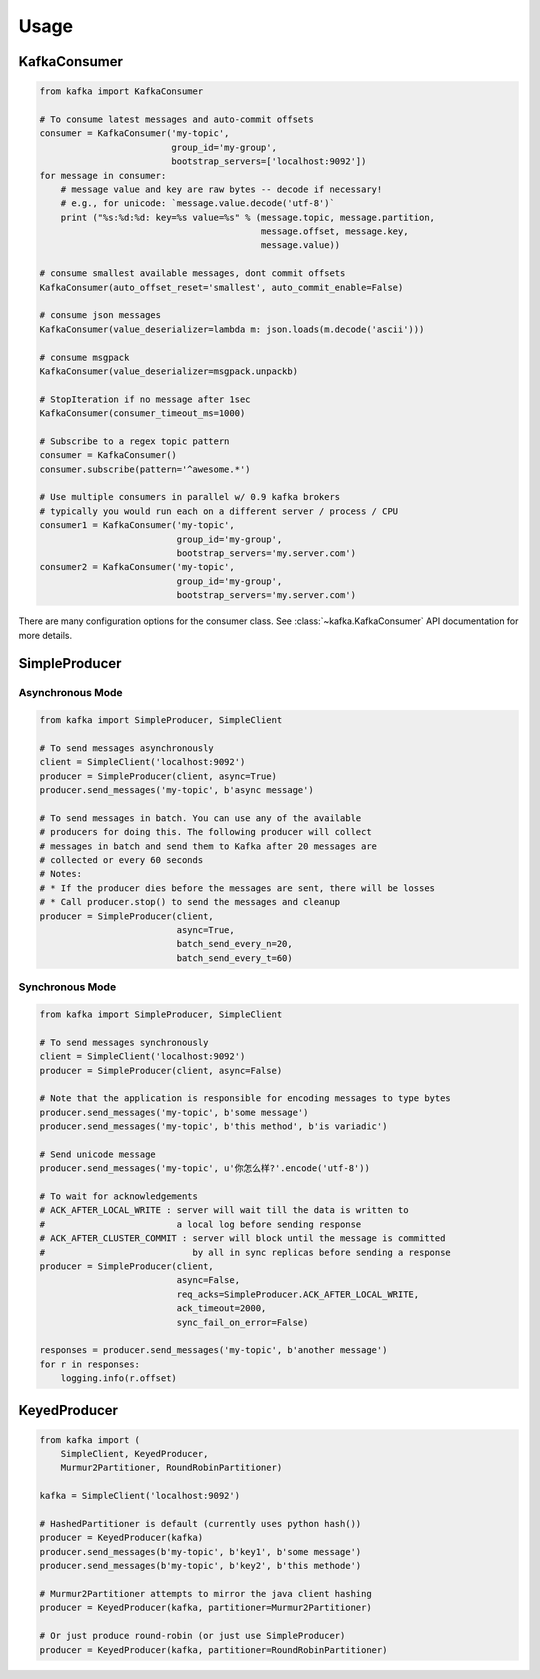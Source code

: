 Usage
*****


KafkaConsumer
=============

.. code:: python

    from kafka import KafkaConsumer

    # To consume latest messages and auto-commit offsets
    consumer = KafkaConsumer('my-topic',
                             group_id='my-group',
                             bootstrap_servers=['localhost:9092'])
    for message in consumer:
        # message value and key are raw bytes -- decode if necessary!
        # e.g., for unicode: `message.value.decode('utf-8')`
        print ("%s:%d:%d: key=%s value=%s" % (message.topic, message.partition,
                                              message.offset, message.key,
                                              message.value))

    # consume smallest available messages, dont commit offsets
    KafkaConsumer(auto_offset_reset='smallest', auto_commit_enable=False)

    # consume json messages
    KafkaConsumer(value_deserializer=lambda m: json.loads(m.decode('ascii')))

    # consume msgpack 
    KafkaConsumer(value_deserializer=msgpack.unpackb)

    # StopIteration if no message after 1sec
    KafkaConsumer(consumer_timeout_ms=1000)

    # Subscribe to a regex topic pattern
    consumer = KafkaConsumer()
    consumer.subscribe(pattern='^awesome.*')

    # Use multiple consumers in parallel w/ 0.9 kafka brokers
    # typically you would run each on a different server / process / CPU
    consumer1 = KafkaConsumer('my-topic',
                              group_id='my-group',
                              bootstrap_servers='my.server.com')
    consumer2 = KafkaConsumer('my-topic',
                              group_id='my-group',
                              bootstrap_servers='my.server.com')


There are many configuration options for the consumer class. See
:class:`~kafka.KafkaConsumer` API documentation for more details.


SimpleProducer
==============

Asynchronous Mode
-----------------

.. code:: python

    from kafka import SimpleProducer, SimpleClient

    # To send messages asynchronously
    client = SimpleClient('localhost:9092')
    producer = SimpleProducer(client, async=True)
    producer.send_messages('my-topic', b'async message')

    # To send messages in batch. You can use any of the available
    # producers for doing this. The following producer will collect
    # messages in batch and send them to Kafka after 20 messages are
    # collected or every 60 seconds
    # Notes:
    # * If the producer dies before the messages are sent, there will be losses
    # * Call producer.stop() to send the messages and cleanup
    producer = SimpleProducer(client,
                              async=True,
                              batch_send_every_n=20,
                              batch_send_every_t=60)

Synchronous Mode
----------------

.. code:: python

    from kafka import SimpleProducer, SimpleClient

    # To send messages synchronously
    client = SimpleClient('localhost:9092')
    producer = SimpleProducer(client, async=False)

    # Note that the application is responsible for encoding messages to type bytes
    producer.send_messages('my-topic', b'some message')
    producer.send_messages('my-topic', b'this method', b'is variadic')

    # Send unicode message
    producer.send_messages('my-topic', u'你怎么样?'.encode('utf-8'))

    # To wait for acknowledgements
    # ACK_AFTER_LOCAL_WRITE : server will wait till the data is written to
    #                         a local log before sending response
    # ACK_AFTER_CLUSTER_COMMIT : server will block until the message is committed
    #                            by all in sync replicas before sending a response
    producer = SimpleProducer(client,
                              async=False,
                              req_acks=SimpleProducer.ACK_AFTER_LOCAL_WRITE,
                              ack_timeout=2000,
                              sync_fail_on_error=False)

    responses = producer.send_messages('my-topic', b'another message')
    for r in responses:
        logging.info(r.offset)


KeyedProducer
=============

.. code:: python

    from kafka import (
        SimpleClient, KeyedProducer,
        Murmur2Partitioner, RoundRobinPartitioner)

    kafka = SimpleClient('localhost:9092')

    # HashedPartitioner is default (currently uses python hash())
    producer = KeyedProducer(kafka)
    producer.send_messages(b'my-topic', b'key1', b'some message')
    producer.send_messages(b'my-topic', b'key2', b'this methode')

    # Murmur2Partitioner attempts to mirror the java client hashing
    producer = KeyedProducer(kafka, partitioner=Murmur2Partitioner)

    # Or just produce round-robin (or just use SimpleProducer)
    producer = KeyedProducer(kafka, partitioner=RoundRobinPartitioner)
